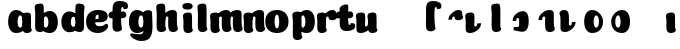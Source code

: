SplineFontDB: 3.0
FontName: font4499
FullName: font4499
FamilyName: SVGFont
Weight: Regular
Copyright: 
Version: 
ItalicAngle: 0
UnderlinePosition: 0
UnderlineWidth: 0
Ascent: 765
Descent: 235
InvalidEm: 0
LayerCount: 2
Layer: 0 0 "Back" 1
Layer: 1 0 "Fore" 0
XUID: [1021 197 757643960 3191421]
OS2Version: 0
OS2_WeightWidthSlopeOnly: 0
OS2_UseTypoMetrics: 0
CreationTime: 1438784012
ModificationTime: 1438972939
PfmFamily: 17
TTFWeight: 400
TTFWidth: 5
LineGap: 90
VLineGap: 90
OS2TypoAscent: 0
OS2TypoAOffset: 1
OS2TypoDescent: 0
OS2TypoDOffset: 1
OS2TypoLinegap: 90
OS2WinAscent: 0
OS2WinAOffset: 1
OS2WinDescent: 0
OS2WinDOffset: 1
HheadAscent: 0
HheadAOffset: 1
HheadDescent: 0
HheadDOffset: 1
OS2CapHeight: 0
OS2XHeight: 0
OS2Vendor: 'PfEd'
MarkAttachClasses: 1
DEI: 91125
Encoding: ISO8859-1
UnicodeInterp: none
NameList: AGL For New Fonts
DisplaySize: -48
AntiAlias: 1
FitToEm: 1
WinInfo: 68 17 6
BeginPrivate: 0
EndPrivate
Grid
-1000 810.400024414 m 0
 2000 810.400024414 l 1024
-1000 252 m 0
 2000 252 l 1024
321.946777344 1300 m 0
 321.946777344 -700 l 1024
-1000 712 m 0
 2000 712 l 1024
  Named: "caps"
-1000 515 m 0
 2000 515 l 1024
-1000 666 m 0
 2000 666 l 1024
-1000 874 m 0
 2000 874 l 1024
-997 511 m 4
 2003 511 l 1028
  Named: "x height"
EndSplineSet
BeginChars: 257 31

StartChar: n
Encoding: 110 110 0
Width: 591
Flags: HW
HStem: 0 21G<108.509 131.679> 0.0703125 21G<405.135 428.67> 352.737 162.263<254.099 391.178>
VStem: -14.355 226.224<58.7778 152.944 372.09 479.943> -4.41646 216.285<40.3229 418.738> 118.432 94<274.07 347.245> 287.265 214.166<92.0054 351.809>
LayerCount: 2
Back
SplineSet
290.065429688 251.100585938 m 4
 290.065429688 313.576171875 281.931640625 380.200195312 263.545898438 380.431640625 c 4
 245.159179688 380.663085938 234.065429688 314.03515625 234.065429688 252.41796875 c 4
 234.065429688 194.614257812 243.28125 130 262.737304688 130 c 4
 282.192382812 130 290.065429688 192.493164062 290.065429688 251.100585938 c 4
263.78125 -4.228515625 m 4
 96.5654296875 -4.228515625 -39.041015625 88 -39.041015625 252 c 4
 -39.041015625 416.000976562 90.2734375 515 263.4140625 515 c 4
 436.5546875 515 563.065429688 416.000976562 563.065429688 252 c 4
 563.065429688 88 430.998046875 -4.228515625 263.78125 -4.228515625 c 4
EndSplineSet
Fore
Refer: 18 152 S 1 0 0 1 -68.2886 0 2
Refer: 10 305 N 1 0 0 1 -64.2787 0 2
EndChar

StartChar: e
Encoding: 101 101 1
Width: 584
Flags: HW
HStem: -4.22852 170.229<251.782 411.186> 233 80.333<123.354 312.374> 397.713 117.287<254.711 313.792>
VStem: 315.85 226.977<314.039 396.902>
LayerCount: 2
Back
Fore
SplineSet
298.233398438 -4.228515625 m 4
 132.81640625 -4.228515625 1.6328125 88 1.6328125 251.811523438 c 0
 1.6328125 416.000976562 125.048828125 515 296.1328125 515 c 0
 473.547851562 515 542.827148438 450.5 542.827148438 360 c 0
 542.827148438 299.569335938 486.239257812 233 371.739257812 233 c 0
 82.7392578125 230.5 l 0
 123.239257812 310 l 1
 123.239257812 310 281.875976562 313.333007812 292.18359375 313.333007812 c 0
 300.965820312 313.333007812 306.026367188 317.904296875 309.829101562 327.286132812 c 0
 313.6328125 336.666992188 315.850585938 350.102539062 315.850585938 366.669921875 c 0
 315.850585938 385.25 309.658203125 397.712890625 287.658203125 397.712890625 c 0
 272.276367188 397.712890625 256.400390625 389.731445312 242.299804688 357.999023438 c 0
 232.862304688 326.266601562 231.516601562 303.900390625 227.759765625 246.46875 c 0
 223.55078125 185 270.663085938 166 339.239257812 166 c 4
 373.271484375 166 408.239257812 170 435.658203125 178.05078125 c 4
 470.29296875 188.219726562 483.981445312 206.912109375 502.811523438 206.912109375 c 4
 537.739257812 206.912109375 554.739257812 187 554.739257812 166 c 4
 554.739257812 117.5 464.748046875 -4.228515625 298.233398438 -4.228515625 c 4
EndSplineSet
EndChar

StartChar: p
Encoding: 112 112 2
Width: 674
Flags: HW
LayerCount: 2
Back
SplineSet
306.223632812 -54 m 4
 306.223632812 -77.931640625 315.313476562 -97 323.471679688 -109.923828125 c 5
 337.04296875 -131.423828125 310.884765625 -167.940429688 290.8671875 -177.857421875 c 4
 263.430664062 -191.44921875 227.271484375 -200 191.938476562 -200 c 4
 168.979492188 -200 123.716796875 -201.413085938 96.4384765625 -183 c 4
 69.771484375 -165 58.0048828125 -143.638671875 53.4384765625 -107.33203125 c 4
 48.9296875 -68.8740234375 47.314453125 -27.5859375 49.9384765625 10.5 c 4
 52.2939453125 42.36328125 52.3203125 81.03125 52.3134765625 125 c 4
 52.3056640625 178.01953125 54.314453125 222 52.205078125 299.59375 c 4
 51.24609375 334.865234375 40 395.834960938 40 419.892578125 c 4
 40 442.749023438 42.7177734375 457.655273438 58.3134765625 475 c 4
 74.658203125 493.177734375 131.8515625 510.841796875 181.313476562 511 c 4
 242.313476562 511.1953125 293.953125 501.299804688 299.284179688 464.205078125 c 4
 311.313476562 379.1875 306.223632812 -15.0283203125 306.223632812 -54 c 4
253.849609375 393.5 m 0
 273.349609375 417.5 309.905273438 450.768554688 355.349609375 476.5 c 0
 393.3203125 498 425.270507812 515 480.68359375 515 c 0
 532.682617188 515 560.349609375 494.5 586.349609375 469 c 0
 616.209960938 439.713867188 634.498046875 371 634.498046875 293 c 0
 634.498046875 194.954101562 619.813476562 127.041992188 602.95703125 90 c 0
 580.45703125 40.5556640625 547.95703125 1 434.95703125 1 c 0
 378.650390625 1 271.358398438 1 240.95703125 1 c 0
 240.95703125 94 l 0
 240.95703125 94 300.15625 94 333.478515625 94 c 0
 354.979492188 94 363.54296875 106.684570312 363.54296875 126.709960938 c 0
 363.54296875 170.763671875 364.41796875 233.173828125 364.313476562 262.666015625 c 0
 364.208984375 292.04296875 363.818359375 298.528320312 362.479492188 309 c 0
 360.646484375 323.333007812 355.376953125 343.5 337.349609375 343.5 c 0
 324.349609375 343.5 314.349609375 336 309.849609375 321.5 c 0
 306.09375 309.3984375 306.349609375 290.75 306.349609375 271.75 c 1
 215.849609375 271.5 l 1
 215.795898438 322.266601562 234.420898438 369.587890625 253.849609375 393.5 c 0
EndSplineSet
Fore
Refer: 24 155 N 1 0 0 1 120 0 2
Refer: 16 150 N 1 0 0 1 4 -200 2
Refer: 9 129 N 1 0 0 1 5 -201 2
EndChar

StartChar: h
Encoding: 104 104 3
Width: 668
Flags: W
HStem: 0.0703125 21G<476.37 499.905 476.37 499.905 476.37 499.905> 0.479492 711.019<106.049 260.755 106.049 260.755 106.049 260.755> 352.737 162.263<325.333 462.413 325.333 462.413 325.333 462.413>
VStem: 65.1553 217.42<41.0064 618.645 41.0064 618.645 41.0064 618.645> 189.667 94<274.07 347.245 274.07 347.245 274.07 347.245> 358.5 214.166<92.0054 351.809 92.0054 351.809 92.0054 351.809>
LayerCount: 2
Back
SplineSet
48.3623046875 92.66796875 m 0
 45 123 44.0796462658 179.770798762 44.8623046875 202.5 c 0
 46.4140170589 247.563314693 50 321.804605023 50 385 c 4
 50 459.354169953 34.923828125 572.482310255 34.923828125 619.34765625 c 0
 34.923828125 642.844726562 37.640625 658.168945312 53.2373046875 676 c 1
 71.5 689.955078125 103.5 710.907226562 169.118164062 710.907226562 c 0
 252.5 710.907226562 293.28515625 699.455078125 293.28515625 651.907226562 c 0
 293.28515625 580.881971437 294.284179688 447.665114126 294.284179688 268.333007812 c 0
 294.284179688 205.513671875 295.618065721 182.666980247 300.0703125 146 c 0
 302.955078125 122.2421875 309.160434295 103.000175513 317.318359375 90.076171875 c 0
 330.889648438 68.576171875 304.519589685 32.4764505046 284.713867188 22.142578125 c 0
 258.6640625 8.55078125 224.333007812 0 190.78515625 0 c 0
 167.10546875 0 118.161966823 -1.81661744196 90.28515625 17 c 0
 63.6181640625 35 51.724609375 62.3359375 48.3623046875 92.66796875 c 0
357.885742188 92.66796875 m 0
 343.75 175.272460938 354.687046312 312.732420583 354.71875 325.666015625 c 0
 354.759765625 342.3984375 347.218752036 352.99989198 329.552734375 352.666992188 c 0
 304.055664062 352.186523438 292.866210938 328.147460938 293.885742188 274 c 1
 253.368164062 272.400390625 235.541015625 272.62890625 199.885742188 270 c 1
 199.885742188 332 225.261177356 404.971970218 312.010742188 460 c 0
 349.4609375 483.755859375 406.758792269 516.062694946 475.631835938 514.9296875 c 0
 556.484375 513.599609375 600.363258545 485.932616522 601.885742188 434 c 0
 602.884765625 399.922851562 602.884765625 354.4140625 602.884765625 268.333007812 c 0
 602.884765625 205.513671875 604.218651658 182.666980247 608.670898438 146 c 0
 611.555664062 122.2421875 617.761020233 103.000175513 625.918945312 90.076171875 c 0
 639.490234375 68.576171875 613.120175623 32.4764505046 593.314453125 22.142578125 c 0
 567.264648438 8.55078125 532.93359375 0 499.385742188 0 c 0
 475.706054688 0 428.762552761 -1.81661744196 400.885742188 17 c 0
 374.21875 35 363.611075102 59.211061308 357.885742188 92.66796875 c 0
EndSplineSet
Fore
Refer: 16 150 S 1 0 0 1 0 0 2
Refer: 18 152 N 1 0 0 1 2.94678 0 2
EndChar

StartChar: m
Encoding: 109 109 4
Width: 845
Flags: HW
HStem: 0 21G<124.12 147.29> 0.0703125 21G<415.703 439.238 693.703 717.238> 352.737 162.263<264.667 401.746 542.667 679.746>
VStem: 1.25713 226.224<58.7778 152.944 372.09 479.943> 11.1956 216.285<40.3229 418.738> 129 94<274.07 347.245> 297.833 214.166<92.0054 351.809> 407 94<274.07 347.245> 575.833 214.166<92.0054 351.809>
LayerCount: 2
Back
SplineSet
603.627929688 92.66796875 m 4
 589.4921875 175.272460938 600.440429688 312.732421875 600.4609375 325.666015625 c 4
 600.487304688 342.3984375 595.646484375 352.88671875 584.294921875 352.666992188 c 4
 559.512695312 352.186523438 548.637695312 328.147460938 549.627929688 274 c 5
 509.110351562 272.400390625 491.283203125 272.62890625 455.627929688 270 c 5
 455.627929688 332 485.793945312 408.688476562 567.752929688 460 c 4
 603.650390625 482.473632812 659.390625 515.002929688 721.374023438 514.9296875 c 4
 799.03515625 514.837890625 841.10546875 485.930664062 842.627929688 434 c 4
 843.626953125 399.922851562 843.626953125 354.4140625 843.626953125 268.333007812 c 4
 843.626953125 205.513671875 844.9609375 182.666992188 849.413085938 146 c 4
 852.297851562 122.2421875 858.50390625 103 866.661132812 90.076171875 c 4
 880.232421875 68.576171875 853.622070312 32.9248046875 834.056640625 22.142578125 c 4
 809.393554688 8.55078125 776.890625 0 745.127929688 0 c 4
 721.448242188 0 674.504882812 -1.81640625 646.627929688 17 c 4
 619.9609375 35 609.353515625 59.2109375 603.627929688 92.66796875 c 4
254.48046875 146 m 4
 254.48046875 122.068359375 263.5703125 103 271.728515625 90.076171875 c 5
 285.299804688 68.576171875 259.142578125 32.0595703125 239.124023438 22.142578125 c 4
 211.6875 8.55078125 175.528320312 0 140.1953125 0 c 4
 117.237304688 0 71.974609375 -1.4130859375 44.6953125 17 c 4
 18.0283203125 35 6.2626953125 56.361328125 1.6953125 92.66796875 c 4
 -2.8134765625 128.514648438 -2.453125 179.766601562 -1.8046875 202.5 c 4
 -1.1201171875 226.474609375 1.7705078125 266.091796875 0.4619140625 299.59375 c 4
 -0.9150390625 334.8515625 -11.7431640625 395.834960938 -11.7431640625 419.892578125 c 4
 -11.7431640625 442.749023438 -9.025390625 457.655273438 6.5703125 475 c 4
 22.9150390625 493.177734375 80.1083984375 510.841796875 129.5703125 511 c 4
 190.5703125 511.1953125 239.126953125 500.723632812 247.541015625 464.205078125 c 4
 259.5703125 412 254.48046875 169.930664062 254.48046875 146 c 4
309.5703125 92.66796875 m 4
 295.434570312 175.272460938 306.3828125 312.732421875 306.403320312 325.666015625 c 4
 306.4296875 342.3984375 301.588867188 352.88671875 290.237304688 352.666992188 c 4
 265.455078125 352.186523438 254.580078125 328.147460938 255.5703125 274 c 5
 215.052734375 272.400390625 197.225585938 272.62890625 161.5703125 270 c 5
 161.5703125 332 191.736328125 408.688476562 273.6953125 460 c 4
 309.592773438 482.473632812 365.333007812 515.002929688 427.31640625 514.9296875 c 4
 504.977539062 514.837890625 547.047851562 485.930664062 548.5703125 434 c 4
 549.569335938 399.922851562 549.569335938 354.4140625 549.569335938 268.333007812 c 4
 549.569335938 205.513671875 550.903320312 182.666992188 555.35546875 146 c 4
 558.240234375 122.2421875 564.446289062 103 572.603515625 90.076171875 c 4
 586.174804688 68.576171875 559.564453125 32.9248046875 539.999023438 22.142578125 c 4
 515.3359375 8.55078125 482.833007812 0 451.0703125 0 c 4
 427.390625 0 380.447265625 -1.81640625 352.5703125 17 c 4
 325.903320312 35 315.295898438 59.2109375 309.5703125 92.66796875 c 4
EndSplineSet
Fore
Refer: 18 152 S 1 0 0 1 220.28 0 2
Refer: 18 152 S 1 0 0 1 -57.7199 0 2
Refer: 10 305 S 1 0 0 1 -48.6667 0 2
EndChar

StartChar: i
Encoding: 105 105 5
Width: 362
Flags: HW
LayerCount: 2
Back
SplineSet
296.147460938 146 m 4
 296.147460938 122.068359375 305.237304688 103 313.395507812 90.076171875 c 5
 326.966796875 68.576171875 300.80859375 32.0595703125 280.791015625 22.142578125 c 4
 253.354492188 8.55078125 217.1953125 0 181.862304688 0 c 4
 158.904296875 0 113.641601562 -1.4130859375 86.3623046875 17 c 4
 59.6953125 35 47.9287109375 56.361328125 43.3623046875 92.66796875 c 4
 38.853515625 128.514648438 39.212890625 179.766601562 39.8623046875 202.5 c 4
 40.546875 226.474609375 43.4375 266.091796875 42.12890625 299.59375 c 4
 40.751953125 334.8515625 29.923828125 395.834960938 29.923828125 419.892578125 c 4
 29.923828125 443.389797786 32.640625 458.71394053 48.2373046875 476.544921875 c 4
 64.5820312499 494.72265625 121.775390625 512.38671875 171.237304688 512.544921875 c 4
 232.237304688 512.746682565 280.79296875 501.929283163 289.208007812 464.205078125 c 4
 301.237304688 412 296.147460938 169.930664062 296.147460938 146 c 4
EndSplineSet
Fore
SplineSet
292.518554688 640 m 0
 292.518554688 577.838876919 231.265603757 551.60546875 170.985351562 551.60546875 c 0
 99.4387334391 551.60546875 33.5625 568.907094381 33.5625 634.2734375 c 0
 33.5625 690.379423029 85.693512995 716.802734375 164.118164062 716.802734375 c 0
 241.475317876 716.802734375 292.518554688 686.894201562 292.518554688 640 c 0
EndSplineSet
Refer: 10 305 N 1 0 0 1 0 0 2
EndChar

StartChar: b
Encoding: 98 98 6
Width: 632
Flags: HW
HStem: -4.72787 134.229<282.269 452.066 282.269 452.066> 0.479492 711.019<68.3823 223.088 68.3823 223.088> 379.932 134.568<248.059 331.978 248.059 331.978>
VStem: 27.4886 217.42<41.0064 618.645 41.0064 618.645> 124.227 102<160.222 342.121 160.222 342.121> 360.227 235.625<158.614 348.551 158.614 348.551>
LayerCount: 2
Back
SplineSet
264.556640625 565.938476562 m 4
 264.556640625 589.870117188 273.646484375 608.938476562 281.8046875 621.862304688 c 5
 295.375976562 643.362304688 269.217773438 679.87890625 249.200195312 689.795898438 c 4
 221.763671875 703.387695312 185.604492188 711.938476562 150.271484375 711.938476562 c 4
 127.3125 711.938476562 82.0498046875 713.3515625 54.771484375 694.938476562 c 4
 28.1044921875 676.938476562 16.337890625 655.577148438 11.771484375 619.270507812 c 4
 7.2626953125 580.8125 5.6474609375 539.524414062 8.271484375 501.438476562 c 4
 10.626953125 469.575195312 10.6533203125 430.907226562 10.646484375 386.938476562 c 4
 10.638671875 333.918945312 12.6474609375 289.938476562 10.5380859375 212.344726562 c 4
 9.5791015625 177.073242188 -1.6669921875 116.103515625 -1.6669921875 92.0458984375 c 4
 -1.6669921875 69.189453125 1.05078125 54.283203125 16.646484375 36.9384765625 c 4
 32.9912109375 18.7607421875 90.1845703125 1.0966796875 139.646484375 0.9384765625 c 4
 200.646484375 0.7431640625 252.286132812 10.638671875 257.6171875 47.7333984375 c 4
 269.646484375 132.750976562 264.556640625 526.966796875 264.556640625 565.938476562 c 4
173.684570312 240.438476562 m 5
 173.684570312 95.0400390625 326.333007812 -3.984375 447.719726562 -3.0615234375 c 4
 520.331054688 -2.509765625 592.333007812 48.9384765625 592.333007812 249.938476562 c 4
 592.333007812 450.938476562 513.333007812 511.938476562 426.83203125 511 c 4
 340.33203125 510.061523438 229.193359375 473.938476562 198.791992188 473.938476562 c 4
 198.791992188 392.938476562 l 29
 198.791992188 392.938476562 257.991210938 392.938476562 285.40234375 392.938476562 c 4
 312.814453125 392.938476562 321.377929688 380.25390625 321.377929688 348.213867188 c 4
 321.377929688 322.640625 322.231445312 272.825195312 322.1484375 249.330078125 c 4
 322.043945312 219.895507812 321.653320312 213.41015625 320.067382812 201.0078125 c 4
 318.481445312 188.60546875 313.211914062 168.438476562 297.698242188 168.438476562 c 4
 282.184570312 168.438476562 272.184570312 175.938476562 268.056640625 189.239257812 c 4
 263.928710938 202.540039062 264.184570312 221.188476562 264.184570312 240.188476562 c 5
 264.184570312 240.188476562 228.333007812 240.438476562 173.684570312 240.438476562 c 5
EndSplineSet
Fore
Refer: 24 155 S 1 0 0 1 94.3333 -0.499359 2
Refer: 16 150 S 1 0 0 1 -37.6667 0 2
EndChar

StartChar: u
Encoding: 117 117 7
Width: 594
Flags: HW
HStem: 0 21G<410.454 433.624 410.454 433.624> 0 162.263<115.544 257.623 115.544 257.623>
VStem: -0.934933 225.392<165.358 344.32 165.358 344.32 383.599 479.943 383.599 479.943> 11.2907 213.166<163.427 489.816 163.427 489.816> 287.591 226.224<58.7778 152.944 58.7778 152.944 372.09 479.943 372.09 479.943> 297.529 216.285<40.3229 418.738 40.3229 418.738> 299.999 95.291<171.704 240.931 171.704 240.931>
LayerCount: 2
Back
SplineSet
296.37890625 368.9296875 m 4
 296.37890625 392.861328125 287.2890625 411.9296875 279.130859375 424.853515625 c 5
 265.559570312 446.353515625 291.717773438 482.870117188 311.735351562 492.787109375 c 4
 339.171875 506.37890625 375.331054688 514.9296875 410.6640625 514.9296875 c 4
 433.622070312 514.9296875 478.884765625 516.342773438 506.1640625 497.9296875 c 4
 532.831054688 479.9296875 544.59765625 458.568359375 549.1640625 422.26171875 c 4
 553.672851562 386.415039062 553.313476562 335.163085938 552.6640625 312.4296875 c 4
 551.979492188 288.455078125 549.088867188 248.837890625 550.397460938 215.3359375 c 4
 551.774414062 180.078125 562.602539062 119.094726562 562.602539062 95.037109375 c 4
 562.602539062 71.5400390625 559.885742188 56.2158203125 544.2890625 38.384765625 c 4
 527.944335938 20.20703125 470.750976562 2.54296875 421.2890625 2.384765625 c 4
 360.2890625 2.1826171875 311.733398438 13 303.318359375 50.724609375 c 4
 291.2890625 102.9296875 296.37890625 344.999023438 296.37890625 368.9296875 c 4
231.2890625 422.26171875 m 4
 245.424804688 339.657226562 234.48828125 202.197265625 234.456054688 189.263671875 c 4
 234.415039062 172.53125 241.956054688 161.9296875 259.622070312 162.262695312 c 4
 285.119140625 162.743164062 296.30859375 186.782226562 295.2890625 240.9296875 c 5
 335.806640625 242.529296875 353.633789062 242.30078125 389.2890625 244.9296875 c 5
 389.2890625 182.9296875 363.9140625 109.95703125 277.1640625 54.9296875 c 4
 239.713867188 31.173828125 182.416015625 -1.1328125 113.54296875 0 c 4
 32.6904296875 1.330078125 -11.1884765625 28.9970703125 -12.7109375 80.9296875 c 4
 -13.7099609375 115.006835938 -13.7099609375 160.515625 -13.7099609375 246.596679688 c 4
 -13.7099609375 309.416015625 -15.0439453125 332.262695312 -19.49609375 368.9296875 c 4
 -22.380859375 392.6875 -28.5859375 411.9296875 -36.744140625 424.853515625 c 4
 -50.3154296875 446.353515625 -23.9453125 482.453125 -4.1396484375 492.787109375 c 4
 21.91015625 506.37890625 56.2412109375 514.9296875 89.7890625 514.9296875 c 4
 113.46875 514.9296875 160.412109375 516.74609375 188.2890625 497.9296875 c 4
 214.956054688 479.9296875 225.564453125 455.71875 231.2890625 422.26171875 c 4
EndSplineSet
Fore
Refer: 25 149 N 1 0 0 1 -31.3333 0 2
Refer: 10 305 S 1 0 0 1 237.667 0 2
EndChar

StartChar: uni0080
Encoding: 128 128 8
Width: 668
Flags: HW
LayerCount: 2
Back
Fore
EndChar

StartChar: uni0081
Encoding: 129 129 9
Width: 300
VWidth: 0
Flags: HW
LayerCount: 2
Back
Fore
EndChar

StartChar: dotlessi
Encoding: 256 305 10
Width: 362
Flags: W
HStem: 0 21G<172.787 195.957>
VStem: 49.9238 226.224<58.7778 152.944 372.09 479.943> 59.8623 216.285<40.3229 418.738>
LayerCount: 2
Back
Fore
SplineSet
276.147460938 146 m 4xc0
 276.147460938 122.068359375 285.237304688 103 293.395507812 90.076171875 c 5
 306.966796876 68.576171875 280.80859375 32.0595703125 260.791015625 22.142578125 c 4
 238.901218346 8.55078125 210.05218742 0 181.862304688 0 c 4
 163.712256626 0 127.928659808 -1.4130859375 106.362304688 17 c 4
 79.6953125 35 67.9287109375 56.361328125 63.3623046875 92.66796875 c 4
 58.853515625 128.514648438 59.212890625 179.766601562 59.8623046875 202.5 c 0xa0
 60.546875 226.474609375 63.4375 266.091796875 62.12890625 299.59375 c 0
 60.751953125 334.8515625 49.923828125 395.834960938 49.923828125 419.892578125 c 0
 49.923828125 443.389797786 52.640625 458.71394053 68.2373046875 476.544921875 c 0
 81.9243521341 494.72265625 129.817978277 512.38671875 171.237304688 512.544921875 c 0
 221.895754052 512.746682565 262.21960076 501.929283163 269.208007812 464.205078125 c 0
 281.237304687 412 276.147460938 169.930664062 276.147460938 146 c 4xc0
EndSplineSet
EndChar

StartChar: o
Encoding: 111 111 11
Width: 552
Flags: HW
HStem: -4.22852 114.229<192.179 254.638> 400.432 114.568<192.676 254.153>
VStem: -68.9059 233.106<147.492 358.536> 280.201 233<147.057 362.582>
LayerCount: 2
Back
Refer: 10 305 S 1 0 0 1 -115.79 0 2
Refer: 18 152 S 1 0 0 1 -119.8 0 2
Refer: 10 305 N 1 0 0 1 -115.79 0 2
Refer: 18 152 N 1 0 0 1 -119.8 0 2
Fore
SplineSet
280.200195312 251.100585938 m 4
 280.200195312 323.237304688 262.865234375 400.1640625 223.680664062 400.431640625 c 0
 186.583007812 400.69921875 164.200195312 323.662109375 164.200195312 252.41796875 c 0
 164.200195312 185.170898438 183.05859375 110 222.872070312 110 c 0
 263.68359375 110 280.200195312 182.814453125 280.200195312 251.100585938 c 4
223.916015625 -4.228515625 m 0
 62.2216796875 -4.228515625 -68.90625 88 -68.90625 252 c 0
 -68.90625 416.000976562 56.1328125 515 223.548828125 515 c 0
 390.911132812 515 513.200195312 416.000976562 513.200195312 252 c 0
 513.200195312 88 385.544921875 -4.228515625 223.916015625 -4.228515625 c 0
EndSplineSet
EndChar

StartChar: space
Encoding: 32 32 12
Width: 300
VWidth: 0
Flags: HW
LayerCount: 2
Back
Fore
EndChar

StartChar: l
Encoding: 108 108 13
Width: 370
Flags: HW
LayerCount: 2
Back
Fore
Refer: 16 150 S 1 0 0 1 5 0 2
EndChar

StartChar: a
Encoding: 97 97 14
Width: 616
Flags: HW
HStem: -4.22852 134.229<121.95 291.747 121.95 291.747> 0 21G<446.787 469.957 446.787 469.957> 380.432 134.568<242.038 325.957 242.038 325.957>
VStem: -21.8354 235.625<159.114 349.098 159.114 349.098> 323.924 226.224<58.7778 152.944 58.7778 152.944 372.09 479.943 372.09 479.943> 333.862 216.285<40.3229 418.738 40.3229 418.738> 347.79 102<160.636 343.173 160.636 343.173>
LayerCount: 2
Back
Fore
Refer: 20 154 N 1 0 0 1 -51.729 0 2
Refer: 10 305 N 1 0 0 1 274 0 2
EndChar

StartChar: g
Encoding: 103 103 15
Width: 636
Flags: HW
HStem: -4.22852 134.229<142.572 312.369> 380.432 134.568<262.66 346.579>
VStem: -1.21362 235.625<159.114 349.098> 368.412 102<160.636 343.173>
LayerCount: 2
Back
SplineSet
151.3828125 -312.389648438 m 4
 79.5908203125 -312.389648438 44.4453125 -263.33984375 44.4453125 -201.845703125 c 4
 44.4453125 -178.919921875 47.271484375 -151.84765625 56.8935546875 -132 c 4
 68.4443359375 -108.172851562 99.3603515625 -77.0888671875 117.666015625 -85.986328125 c 5
 135.97265625 -94.884765625 195.84375 -98.33984375 223.3828125 -98.33984375 c 4
 291.3828125 -98.33984375 384.893554688 -88 384.893554688 36 c 4
 384.893554688 78 381.259765625 397.447265625 381.259765625 440.723632812 c 4
 381.259765625 484 423.114257812 511.479492188 476.810546875 511.498046875 c 4
 523.504882812 511.514648438 572.704101562 493.657226562 586.206054688 475.896484375 c 4
 600.661132812 456.881835938 604.893554688 443.228515625 604.893554688 419.771484375 c 4
 604.893554688 396.314453125 593.647460938 283.33984375 592.11328125 226.907226562 c 4
 590.579101562 170.474609375 592.466796875 100.494140625 592.581054688 52 c 4
 593.051757812 -148.622070312 566.948242188 -174.22265625 526.893554688 -220 c 4
 484.893554688 -268 387.3828125 -312.389648438 151.3828125 -312.389648438 c 4
EndSplineSet
Refer: 20 154 S 1 0 0 1 -7.10722 0 2
Fore
SplineSet
588.166015625 167 m 25
 588.166015625 -124 520.946289062 -237.033203125 304.893554688 -237.033203125 c 0
 167.946289062 -237.033203125 28.3349609375 -140 28.3349609375 -66.8046875 c 0
 28.3349609375 -45.8046875 57.3349609375 -25.892578125 92.2626953125 -25.892578125 c 0
 111.092773438 -25.892578125 120.78125 -44.583984375 155.416015625 -54.75390625 c 0
 182.834960938 -62.8046875 218.946289062 -68 265.893554688 -68 c 0
 329.893554688 -68 365.840820312 -31 366.42578125 85.0927734375 c 0
 366.669921875 133.5859375 368.427734375 221.567382812 366.893554688 278 c 0
 365.359375 334.432617188 354.11328125 395.40234375 354.11328125 418.859375 c 0
 354.11328125 442.31640625 356.831054688 457.22265625 372.80078125 474.984375 c 0
 386.302734375 492.745117188 435.501953125 510.6015625 482.196289062 510.5859375 c 0
 535.892578125 510.567382812 577.747070312 486 577.747070312 439.811523438 c 0
 577.747070312 393.623046875 584.102539062 273.396484375 588.166015625 167 c 25
EndSplineSet
Refer: 20 154 N 1 0 0 1 -31.1072 0 2
EndChar

StartChar: uni0096
Encoding: 150 150 16
Width: 382
Flags: W
HStem: 0.479492 711.019<106.049 260.755>
VStem: 65.1553 217.42<41.0064 618.645>
LayerCount: 2
Back
Fore
SplineSet
282.575195312 154 m 0
 282.575195312 122.547851562 291.665039062 103.479492188 302.530273438 86.267578125 c 1
 313.394531249 69.0556640625 287.236328125 32.5390625 263.509765625 20.78515625 c 0
 244.845822741 9.0302734375 216.403224348 0.4794921875 193.477539062 0.4794921875 c 0
 170.080898159 0.4794921875 133.747355666 -0.9326171875 112.095703125 17.2734375 c 0
 85.123046875 35.4794921875 73.3564453125 56.8408203125 68.8193359375 94.2236328125 c 0
 64.28125 131.60546875 62.666015625 172.89453125 65.1552734375 207.869140625 c 0
 67.6455078125 242.842773438 67.671875 281.510742188 67.6640625 330.004882812 c 0
 67.6572265625 378.499023438 69.666015625 422.479492188 68.1318359375 478.912109375 c 0
 66.59765625 535.344726562 55.3515625 596.314453125 55.3515625 619.771484375 c 0
 55.3515625 643.228515625 58.0693359375 658.134765625 74.0390625 675.896484375 c 0
 87.5412559534 693.657226562 136.739966231 711.513671875 183.434570312 711.498046875 c 0
 237.13117687 711.479492188 274.079922708 702.19921875 278.985351562 640.723632812 c 0
 287.80859375 548.479492188 282.575195312 185.452148438 282.575195312 154 c 0
EndSplineSet
EndChar

StartChar: uni0097
Encoding: 151 151 17
Width: 674
Flags: HW
LayerCount: 2
Back
Fore
SplineSet
215.3515625 271.5 m 1
 215.351573566 416.898537362 360.758384393 515.922675315 476.38671875 515 c 4
 547.491584663 514.448073981 618 463 618 262 c 4
 618 61.0001796042 540.431894093 0.000234111017335 455.499023438 0.9384765625 c 4
 373.929591666 1.87671394691 269.127212002 38 240.458984375 38 c 0
 240.458984375 119 l 1
 240.458984375 119 299.658203125 119 327.069335938 119 c 0
 365.910908652 119 378.044921875 131.684570312 378.044921875 163.724609375 c 4
 378.044921875 189.298124053 378.898835439 239.113699819 378.815429688 262.608398438 c 4
 378.7109375 292.04296875 378.3203125 298.528320312 376.734375 310.930664062 c 4
 374.439452954 323.333007812 366.814207045 343.5 344.365234375 343.5 c 0
 326.234687727 343.5 314.547869289 336 309.723632812 322.69921875 c 0
 305.595703125 309.3984375 305.8515625 290.75 305.8515625 271.75 c 1
 305.8515625 271.75 270 271.5 215.3515625 271.5 c 1
EndSplineSet
EndChar

StartChar: uni0098
Encoding: 152 152 18
Width: 642
Flags: W
HStem: 0.0703125 21G<473.423 496.958> 352.737 162.263<322.387 459.466>
VStem: 186.72 94<274.07 347.245> 355.553 214.166<92.0054 351.809>
LayerCount: 2
Back
Fore
SplineSet
358.719726562 92.73828125 m 4
 344.583984375 175.342773438 355.514731835 312.802752453 355.552734375 325.736328125 c 4
 355.606788416 342.46875 345.668266738 353.087278705 322.38671875 352.737304688 c 4
 292.600460801 352.256835938 279.528686948 328.217773438 280.719726562 274.0703125 c 5
 240.202148438 272.470703125 222.375 272.69921875 186.719726562 270.0703125 c 5
 186.719726562 332.0703125 217.134076353 399.515600919 303.844726562 460.0703125 c 4
 339.46385257 483.826171875 393.962055866 516.222817529 459.465820312 515 c 4
 529.431621651 513.669921875 567.154452818 485.99642392 568.719726562 434.0703125 c 4
 569.71875 399.993164062 569.71875 354.484375 569.71875 268.403320312 c 4
 569.71875 205.583984375 571.052636033 182.737292747 575.504882812 146.0703125 c 4
 578.389648437 122.3125 584.595004608 103.070488012 592.752929688 90.146484375 c 4
 606.32421875 68.646484375 578.768248711 34.5562367072 560.1484375 22.212890625 c 4
 538.813343313 8.62109375 510.695808686 0.0703125 483.219726562 0.0703125 c 4
 463.626888682 0.0703125 426.773308234 0.781840673016 401.719726562 17.0703125 c 4
 375.052734375 35.0703125 364.445087259 59.2812114546 358.719726562 92.73828125 c 4
EndSplineSet
EndChar

StartChar: uni0099
Encoding: 153 153 19
Width: 662
Flags: HW
LayerCount: 2
Back
Fore
SplineSet
292.466796875 422.33203125 m 0
 306.602539061 339.727539062 295.671791603 202.267560047 295.633789062 189.333984375 c 0
 295.578105219 172.6015625 305.816286699 161.983033796 329.799804688 162.333007812 c 0
 359.586062636 162.813476562 372.657836489 186.852539062 371.466796875 241 c 1
 411.984375001 242.599609375 429.811523438 242.37109375 465.466796875 245 c 1
 465.466796875 183 435.052447084 115.554711583 348.341796875 55 c 0
 313.180438195 31.244140625 259.382630995 -1.15250502947 194.720703125 0.0703125 c 0
 126.676090798 1.400390625 89.9890898104 29.0738885797 88.466796875 81 c 0
 87.4677734375 115.077148438 87.4677734375 160.5859375 87.4677734375 246.666992188 c 0
 87.4677734375 309.486328125 86.1338874032 332.333019753 81.681640625 369 c 0
 78.7968750008 392.7578125 72.5915188298 411.999824488 64.43359375 424.923828125 c 0
 50.8623046868 446.423828125 78.4182747262 480.514075793 97.0380859375 492.857421875 c 0
 117.54117239 506.44921875 144.562203477 515 170.966796875 515 c 0
 189.838425999 515 225.335432933 514.288471826 249.466796875 498 c 0
 276.133789063 480 286.741436179 455.789101045 292.466796875 422.33203125 c 0
EndSplineSet
EndChar

StartChar: uni009A
Encoding: 154 154 20
Width: 668
Flags: W
HStem: -4.22852 134.229<173.679 343.476> 380.432 134.568<293.767 377.686>
VStem: 29.8936 235.625<159.114 349.098> 399.519 102<160.636 343.173>
LayerCount: 2
Back
Fore
SplineSet
399.518554688 252 m 0
 399.518554688 314.041108536 377.685668223 380.139065584 328.327148438 380.431640625 c 0
 289.153960312 380.663841614 265.518554688 313.818369596 265.518554688 252 c 0
 265.518554688 194.393646894 285.446824442 130 327.518554688 130 c 0
 378.775844567 130 399.518554688 192.957300798 399.518554688 252 c 0
228.518554688 -4.228515625 m 0
 118.839557864 -4.228515625 29.8935546875 88 29.8935546875 252 c 0
 29.8935546875 416.000976562 114.658541145 515 228.151367188 515 c 0
 386.104812027 515 501.518554688 359.745644457 501.518554688 261.385742188 c 0
 501.518554688 91.3783635201 381.049789698 -4.228515625 228.518554688 -4.228515625 c 0
EndSplineSet
EndChar

StartChar: aacute
Encoding: 225 225 21
Width: 668
Flags: HW
LayerCount: 2
Back
Fore
EndChar

StartChar: grave
Encoding: 96 96 22
Width: 613
Flags: HW
LayerCount: 2
Back
Fore
SplineSet
-420 -60 m 0
 -454.032226562 -60 -489 -56 -516.418945312 -47.94921875 c 0
 -551.053710938 -37.7802734375 -564.7421875 -19.087890625 -583.572265625 -19.087890625 c 0
 -618.5 -19.087890625 -635.5 -39 -635.5 -60 c 0
 -635.5 -108.5 -545.508789062 -230.228515625 -378.994140625 -230.228515625 c 1024
EndSplineSet
EndChar

StartChar: r
Encoding: 114 114 23
Width: 530
Flags: HW
HStem: 0 21G<119.885 143.055 119.885 143.055> 352.737 162.263<266.485 393.098 266.485 393.098>
VStem: -2.97847 226.224<58.7778 152.944 58.7778 152.944 372.09 479.943 372.09 479.943> 6.96003 216.285<40.3229 418.738 40.3229 418.738> 130.818 94<274.07 347.502 274.07 347.502>
LayerCount: 2
Back
SplineSet
323.461914062 92.73828125 m 4
 309.326171875 175.342773438 320.256835938 312.802734375 320.294921875 325.736328125 c 4
 320.348632812 342.46875 310.41015625 353.086914062 287.12890625 352.737304688 c 4
 257.342773438 352.256835938 244.270507812 328.217773438 245.461914062 274.0703125 c 5
 204.944335938 272.470703125 187.1171875 272.69921875 151.461914062 270.0703125 c 5
 151.461914062 332.0703125 181.875976562 399.515625 268.586914062 460.0703125 c 4
 304.206054688 483.826171875 358.704101562 516.22265625 424.208007812 515 c 4
 494.173828125 513.669921875 531.896484375 485.99609375 533.461914062 434.0703125 c 4
 534.4609375 399.993164062 534.4609375 354.484375 534.4609375 268.403320312 c 4
 534.4609375 205.583984375 535.794921875 182.737304688 540.247070312 146.0703125 c 4
 543.131835938 122.3125 549.336914062 103.0703125 557.495117188 90.146484375 c 4
 571.06640625 68.646484375 543.510742188 34.556640625 524.890625 22.212890625 c 4
 503.555664062 8.62109375 475.438476562 0.0703125 447.961914062 0.0703125 c 4
 428.369140625 0.0703125 391.515625 0.7822265625 366.461914062 17.0703125 c 4
 339.794921875 35.0703125 329.1875 59.28125 323.461914062 92.73828125 c 4
EndSplineSet
Refer: 18 152 N 1 0 0 1 -41.2569 0 2
Refer: 10 305 N 1 0 0 1 -37.247 0 2
Refer: 18 152 N 1 0 0 1 -41.2569 0 2
Refer: 10 305 N 1 0 0 1 -37.247 0 2
Refer: 18 152 N 1 0 0 1 -41.2569 0 2
Refer: 10 305 N 1 0 0 1 -37.247 0 2
Refer: 18 152 N 1 0 0 1 -41.2569 0 2
Refer: 10 305 N 1 0 0 1 -37.247 0 2
Refer: 18 152 N 1 0 0 1 -41.2569 0 2
Refer: 10 305 N 1 0 0 1 -37.247 0 2
Refer: 18 152 N 1 0 0 1 -41.2569 0 2
Refer: 10 305 N 1 0 0 1 -37.247 0 2
Refer: 18 152 N 1 0 0 1 -41.2569 0 2
Refer: 10 305 N 1 0 0 1 -37.247 0 2
Fore
Refer: 26 148 S 1 0 0 1 -28.5013 0 2
Refer: 10 305 N 1 0 0 1 -52.9023 0 2
EndChar

StartChar: uni009B
Encoding: 155 155 24
Width: 668
Flags: W
HStem: -4.22852 134.229<187.936 357.733> 380.432 134.568<153.726 237.645>
VStem: 29.8936 102<160.721 342.62> 265.894 235.625<159.114 349.05>
LayerCount: 2
Back
Fore
SplineSet
131.893554688 252 m 4
 131.893554688 192.957300798 152.636264809 130 203.893554688 130 c 4
 245.965284934 130 265.893554688 194.393646894 265.893554688 252 c 4
 265.893554688 313.818369596 242.258149064 380.663841614 203.084960938 380.431640625 c 4
 153.726441153 380.139065584 131.893554688 314.041108536 131.893554688 252 c 4
302.893554688 -4.228515625 m 0
 150.362319677 -4.228515625 29.8934950065 91.3783635199 29.8935546875 261.385742188 c 0
 29.8935891708 359.614774891 145.306984363 516.187829617 303.260742188 515 c 0
 416.75035924 514.146545608 501.518554688 416.000976562 501.518554688 252 c 0
 501.518554688 88 412.572551511 -4.228515625 302.893554688 -4.228515625 c 0
EndSplineSet
EndChar

StartChar: uni0095
Encoding: 149 149 25
Width: 628
Flags: W
HStem: 0 162.263<146.877 288.956>
VStem: 30.3984 225.392<165.358 344.32 383.599 479.943> 42.624 213.166<163.427 489.816> 331.332 95.291<171.704 240.931>
LayerCount: 2
Back
Fore
SplineSet
255.790039062 189.263671875 m 4xd0
 254.835128488 174.88671875 265.673293614 162.004882813 288.956054688 162.262695312 c 4
 319.249023438 162.743164062 331.33203125 196 331.33203125 240.930664062 c 5
 372.40625 242.530273438 390.478515625 242.301757812 426.623046875 244.9296875 c 5
 426.623046875 182.9296875 402.125976562 108.548828125 314.498046875 54.9296875 c 4
 276.132569006 31.173828125 217.433532623 -1.1748046875 146.876953125 0 c 4
 80.7535298077 1.330078125 44.8681571736 28.9970703125 43.623046875 80.9296875 c 4
 42.6240234375 115.006835938 39.615234375 160.568359375 42.6240234375 246.596679688 c 4xb0
 45.6162109375 332.134765625 30.794921875 397.510742188 30.3984375 419.892578125 c 4
 29.9833984375 443.38671875 32.873046875 458.9296875 48.7119140625 476.544921875 c 4
 62.0003096418 494.72265625 108.4989758 512.381835938 148.711914062 512.544921875 c 4
 203.50698368 512.74609375 246.886706203 501.870117188 254.682617188 464.205078125 c 4
 266.711914072 412 260.954101567 300.49609375 255.790039062 189.263671875 c 4xd0
EndSplineSet
EndChar

StartChar: uni0094
Encoding: 148 148 26
Width: 562
Flags: W
HStem: 352.737 162.263<295.387 422>
VStem: 159.72 94<274.07 347.502>
LayerCount: 2
Back
Fore
SplineSet
508.171875 406.069335938 m 0
 507.916015625 383.247070312 517.26171875 363.069335938 525.419921875 350.145507812 c 1
 538.991210938 328.645507812 512.833007812 292.12890625 492.815429688 282.211914062 c 0
 470.92578125 268.620117188 442.076171875 260.069335938 413.88671875 260.069335938 c 0
 395.736328125 260.069335938 359.953125 258.65625 338.38671875 277.069335938 c 0
 311.719726562 295.069335938 329.307617188 353.938476562 295.38671875 352.737304688 c 24
 260.690429688 351.508789062 252.528320312 328.217773438 253.719726562 274.0703125 c 1
 213.202148438 272.470703125 195.375 272.69921875 159.719726562 270.0703125 c 1
 159.719726562 332.0703125 190.133789062 399.515625 276.844726562 460.0703125 c 0
 311.946289062 484.583984375 346 515 422 515 c 0
 482 515 509 480 508.171875 406.069335938 c 0
EndSplineSet
EndChar

StartChar: f
Encoding: 102 102 27
Width: 492
Flags: HW
HStem: 649.737 162.263<1051.32 1177.94>
VStem: 795.6 214.911<39.7143 717.077> 915.66 94<571.07 644.502>
LayerCount: 2
Back
SplineSet
302.74609375 243.436523438 m 5
 302.74609375 211.984375 311.8359375 90.4140625 322.701171875 73.2021484375 c 5
 333.565429688 55.990234375 307.407226562 19.4736328125 283.680664062 7.7197265625 c 4
 265.016601562 -4.03515625 236.57421875 -12.5859375 213.6484375 -12.5859375 c 4
 190.251953125 -12.5859375 153.91796875 -13.998046875 132.266601562 4.2080078125 c 4
 105.293945312 22.4140625 93.52734375 43.775390625 88.990234375 81.158203125 c 4
 84.4521484375 118.540039062 82.8369140625 159.829101562 85.326171875 194.803710938 c 4
 87.81640625 229.77734375 87.8427734375 268.4453125 87.8349609375 316.939453125 c 4
 87.828125 365.43359375 89.8369140625 409.4140625 88.302734375 465.846679688 c 4
 86.7685546875 522.279296875 75.5224609375 606.177734375 75.5224609375 629.634765625 c 4
 75.5224609375 653.091796875 79.7548828125 666.745117188 94.2099609375 685.759765625 c 4
 107.711914062 703.520507812 135.314453125 761.634765625 295.314453125 761.634765625 c 4
 435.314453125 761.634765625 557.171875 742.934570312 556.342773438 669.00390625 c 4
 556.086914062 646.181640625 565.432617188 626.00390625 573.590820312 613.080078125 c 5
 587.162109375 591.580078125 561.00390625 555.063476562 540.986328125 545.146484375 c 4
 519.096679688 531.5546875 490.247070312 523.00390625 462.057617188 523.00390625 c 4
 443.907226562 523.00390625 408.124023438 521.590820312 386.557617188 540.00390625 c 4
 359.890625 558.00390625 373.314453125 615.671875 343.557617188 615.671875 c 4
 303.2578125 615.671875 296.53125 592.803710938 302.74609375 243.436523438 c 5
91.99609375 280.818359375 m 4
 68.0791015625 281.653320312 48.705078125 273.234375 35.5048828125 265.532226562 c 5
 13.5439453125 252.719726562 -22.037109375 280.135742188 -31.25 300.487304688 c 4
 -44.0693359375 322.837890625 -51.607421875 351.96875 -50.6240234375 380.140625 c 4
 -49.990234375 398.280273438 -50.154296875 434.090820312 -31 455.001953125 c 4
 -12.080078125 481.024414062 9.6787109375 492.038085938 46.123046875 495.334960938 c 4
 82.10546875 498.58984375 133.313476562 496.442382812 156.010742188 495 c 4
 179.946289062 493.478515625 219.438476562 489.20703125 252.965820312 489.345703125 c 4
 288.25 489.491210938 349.57421875 498.184570312 373.6171875 497.344726562 c 4
 397.099609375 496.525390625 412.3203125 493.275390625 429.595703125 477.065429688 c 4
 447.28515625 462.751953125 463.266601562 414.271484375 461.979492188 372.872070312 c 4
 460.413085938 322.237304688 448.1953125 282.315429688 410.25 276.6484375 c 4
 357.657226562 266.448242188 115.912109375 279.982421875 91.99609375 280.818359375 c 4
EndSplineSet
Fore
SplineSet
119.514648438 348.818359375 m 0
 95.59765625 349.653320312 70.599609375 338 55.599609375 338 c 1
 36.216796875 338 17.599609375 355.5 3.8447265625 372.955078125 c 0
 -5.560546875 384.890625 -11.5810546875 407.625976562 -11.900390625 424 c 0
 -12.12109375 435.280273438 -11.4287109375 453.165039062 2.099609375 470.5 c 0
 22.140625 496.178710938 39.8232421875 505.275390625 73.6416015625 508.334960938 c 0
 109.624023438 511.58984375 160.83203125 509.442382812 183.529296875 508 c 0
 207.46484375 506.478515625 242.418945312 502.01953125 280.7265625 503.516601562 c 0
 305.98828125 504.50390625 350.641601562 514.334960938 365.641601562 514.334960938 c 1
 385.024414062 514.334960938 403.641601562 496.834960938 417.396484375 479.379882812 c 0
 426.801757812 467.444335938 432.822265625 444.708984375 433.141601562 428.334960938 c 0
 433.362304688 417.0546875 432.669921875 399.169921875 419.141601562 381.834960938 c 0
 399.100585938 356.15625 381.41796875 347.059570312 347.599609375 344 c 0
 311.6171875 340.745117188 142.244140625 348.024414062 119.514648438 348.818359375 c 0
EndSplineSet
Refer: 29 147 S 1 0 0 1 -86.3998 0 2
EndChar

StartChar: t
Encoding: 116 116 28
Width: 448
Flags: HWO
LayerCount: 2
Back
Fore
SplineSet
201.533203125 688.850585938 m 0
 255.229492188 688.850585938 256.881835938 664.450195312 256.881835938 618.076171875 c 0xc0
 256.881835938 459 242.791015625 329.637695312 263.270507812 194.436523438 c 0
 264.41796875 186.861328125 273.270507812 162.436523438 295.270507812 162.436523438 c 0
 324.270507812 162.436523438 292.770507812 212.99609375 332.270507812 212.99609375 c 0
 416.270507812 212.99609375 428.270507812 200.436523438 428.270507812 128.436523438 c 0
 428.270507812 57.9365234375 339.770507812 13.4365234375 223.770507812 13.4365234375 c 0
 51.4912109375 13.4365234375 38.6025390625 112.713867188 43.4921875 292.58984375 c 0
 45.0263671875 349.022460938 43.0244140625 373.505859375 43.0244140625 422 c 0
 43.0244140625 453.002929688 40.515625 522.3671875 40.515625 582 c 0
 40.515625 633.5 129.033203125 688.850585938 201.533203125 688.850585938 c 0
67.626953125 348.818359375 m 0
 43.7099609375 349.653320312 18.7119140625 338 3.7119140625 338 c 1
 -15.6708984375 338 -34.2880859375 355.5 -48.04296875 372.955078125 c 0
 -57.4482421875 384.890625 -63.46875 407.625976562 -63.7880859375 424 c 0
 -64.0087890625 435.280273438 -62.6474609375 452.663085938 -49.7880859375 470.5 c 0
 -34.2880859375 492 -12.064453125 505.275390625 21.75390625 508.334960938 c 0
 57.736328125 511.58984375 108.944335938 509.442382812 131.641601562 508 c 0
 155.577148438 506.478515625 190.53125 502.01953125 228.838867188 503.516601562 c 0
 254.100585938 504.50390625 298.75390625 514.334960938 313.75390625 514.334960938 c 1
 333.13671875 514.334960938 351.75390625 496.834960938 365.508789062 479.379882812 c 0
 374.9140625 467.444335938 380.934570312 444.708984375 381.25390625 428.334960938 c 0
 381.474609375 417.0546875 380.782226562 399.169921875 367.25390625 381.834960938 c 0
 347.212890625 356.15625 329.530273438 347.059570312 295.711914062 344 c 0
 259.729492188 340.745117188 90.3564453125 348.024414062 67.626953125 348.818359375 c 0
EndSplineSet
EndChar

StartChar: uni0093
Encoding: 147 147 29
Width: 578
Flags: HW
LayerCount: 2
Back
Fore
SplineSet
396 584 m 0
 375.515625 448.799804688 390.665039062 294.888671875 390.665039062 263.436523438 c 0xc0
 390.665039062 231.984375 399.754882812 110.4140625 410.620117188 93.2021484375 c 1
 421.484375 75.990234375 395.326171875 39.4736328125 371.599609375 27.7197265625 c 0
 352.935546875 15.96484375 324.493164062 7.4140625 301.567382812 7.4140625 c 0
 278.170898438 7.4140625 241.836914062 6.001953125 220.185546875 24.2080078125 c 0
 193.212890625 42.4140625 181.446289062 63.775390625 176.909179688 101.158203125 c 0
 172.37109375 138.540039062 170.755859375 179.829101562 173.245117188 214.803710938 c 0
 175.735351562 249.77734375 175.76171875 288.4453125 175.75390625 336.939453125 c 0
 175.747070312 385.43359375 177.755859375 429.4140625 176.221679688 485.846679688 c 0
 171.3315624 665.7226872 184.220703125 765 356.5 765 c 4
 472.5 765 561 720.5 561 650 c 0
 561 578 549 565.440429688 465 565.440429688 c 0
 425.5 565.440429688 457 616 428 616 c 0
 406 616 397.147722671 591.575155662 396 584 c 0
EndSplineSet
EndChar

StartChar: d
Encoding: 100 100 30
Width: 674
Flags: HW
LayerCount: 2
Back
Fore
Refer: 24 155 S -1 0 0 1 560.87 -0.499359 2
Refer: 16 150 S -1 0 0 1 692.87 0 2
EndChar
EndChars
EndSplineFont

